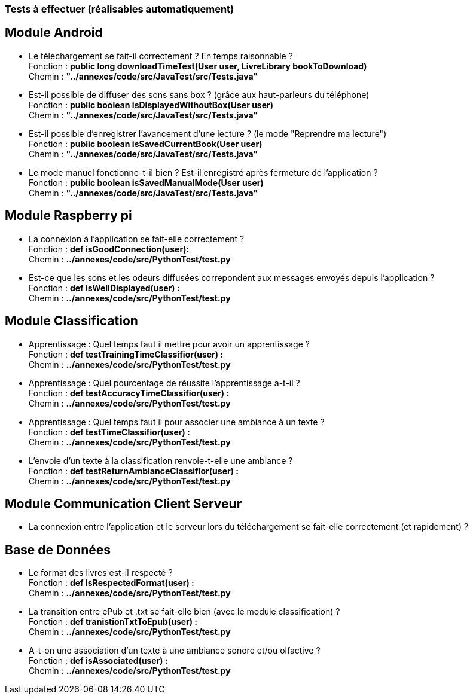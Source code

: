 === Tests à effectuer (réalisables automatiquement)


== Module Android

* Le téléchargement se fait-il correctement ? En temps raisonnable ? +
Fonction : *public long downloadTimeTest(User user, LivreLibrary bookToDownload)* +
Chemin : *"../annexes/code/src/JavaTest/src/Tests.java"*
* Est-il possible de diffuser des sons sans box ? (grâce aux haut-parleurs du téléphone) +
Fonction : *public boolean isDisplayedWithoutBox(User user)* +
Chemin : *"../annexes/code/src/JavaTest/src/Tests.java"*
* Est-il possible d'enregistrer l'avancement d'une lecture ? (le mode "Reprendre ma lecture") +
Fonction : *public boolean isSavedCurrentBook(User user)* +
Chemin : *"../annexes/code/src/JavaTest/src/Tests.java"*
* Le mode manuel fonctionne-t-il bien ? Est-il enregistré après fermeture de l'application ? +
Fonction : *public boolean isSavedManualMode(User user)* +
Chemin : *"../annexes/code/src/JavaTest/src/Tests.java"*

== Module Raspberry pi

* La connexion à l'application se fait-elle correctement ? +
Fonction : *def isGoodConnection(user):* +
Chemin : *../annexes/code/src/PythonTest/test.py*
* Est-ce que les sons et les odeurs diffusées correpondent aux messages envoyés depuis l'application ? +
Fonction : *def isWellDisplayed(user) :* +
Chemin : *../annexes/code/src/PythonTest/test.py*


== Module Classification

* Apprentissage : Quel temps faut il mettre pour avoir un apprentissage ? +
Fonction : *def testTrainingTimeClassifior(user) :* +
Chemin :  *../annexes/code/src/PythonTest/test.py*
* Apprentissage : Quel pourcentage de réussite l'apprentissage a-t-il ? +
Fonction : *def testAccuracyTimeClassifior(user) :* +
Chemin : *../annexes/code/src/PythonTest/test.py*
* Apprentissage : Quel temps faut il pour associer une ambiance à un texte ? +
Fonction : *def testTimeClassifior(user) :* +
Chemin : *../annexes/code/src/PythonTest/test.py*
* L'envoie d'un texte à la classification renvoie-t-elle une ambiance ? +
Fonction : *def testReturnAmbianceClassifior(user) :* +
Chemin : *../annexes/code/src/PythonTest/test.py*



== Module Communication Client Serveur

* La connexion entre l'application et le serveur lors du téléchargement se fait-elle correctement (et rapidement) ?



== Base de Données

* Le format des livres est-il respecté ? +
Fonction : *def isRespectedFormat(user) :* +
Chemin : *../annexes/code/src/PythonTest/test.py*
* La transition entre ePub et .txt se fait-elle bien (avec le module classification) ? +
Fonction : *def tranistionTxtToEpub(user) :* +
Chemin : *../annexes/code/src/PythonTest/test.py*
* A-t-on une association d'un texte à une ambiance sonore et/ou olfactive ? +
Fonction : *def isAssociated(user) :* +
Chemin : *../annexes/code/src/PythonTest/test.py*

